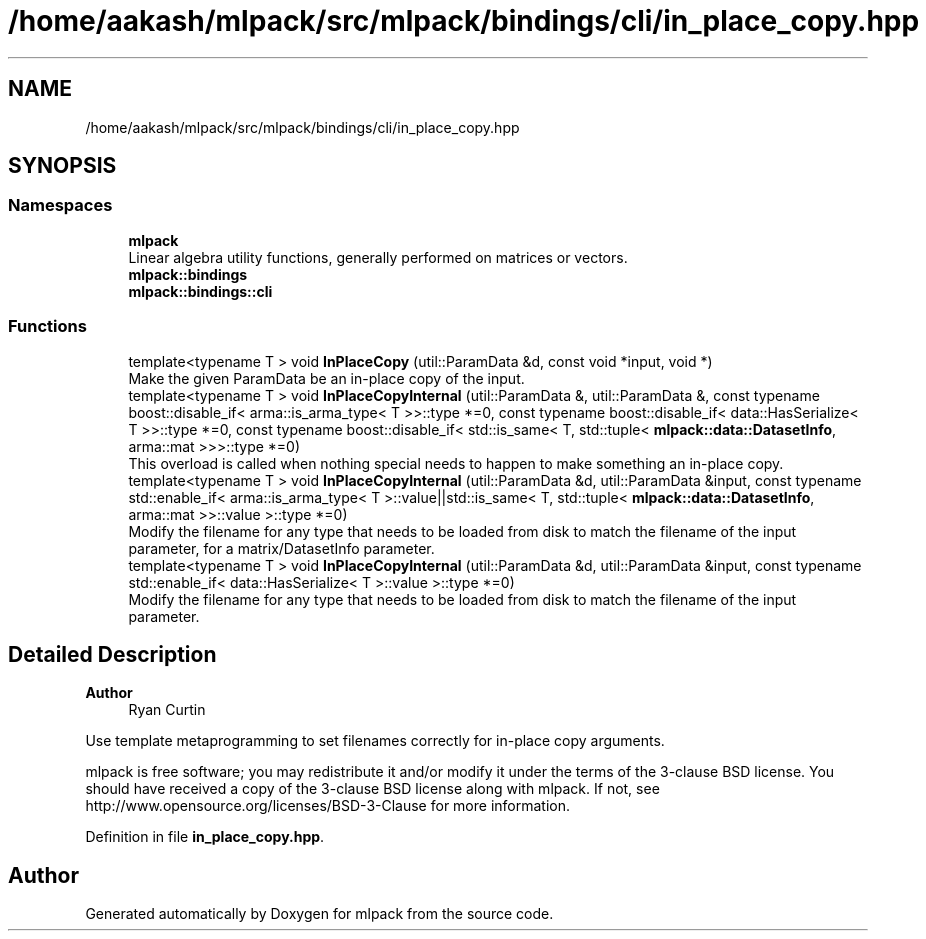 .TH "/home/aakash/mlpack/src/mlpack/bindings/cli/in_place_copy.hpp" 3 "Sun Jun 20 2021" "Version 3.4.2" "mlpack" \" -*- nroff -*-
.ad l
.nh
.SH NAME
/home/aakash/mlpack/src/mlpack/bindings/cli/in_place_copy.hpp
.SH SYNOPSIS
.br
.PP
.SS "Namespaces"

.in +1c
.ti -1c
.RI " \fBmlpack\fP"
.br
.RI "Linear algebra utility functions, generally performed on matrices or vectors\&. "
.ti -1c
.RI " \fBmlpack::bindings\fP"
.br
.ti -1c
.RI " \fBmlpack::bindings::cli\fP"
.br
.in -1c
.SS "Functions"

.in +1c
.ti -1c
.RI "template<typename T > void \fBInPlaceCopy\fP (util::ParamData &d, const void *input, void *)"
.br
.RI "Make the given ParamData be an in-place copy of the input\&. "
.ti -1c
.RI "template<typename T > void \fBInPlaceCopyInternal\fP (util::ParamData &, util::ParamData &, const typename boost::disable_if< arma::is_arma_type< T >>::type *=0, const typename boost::disable_if< data::HasSerialize< T >>::type *=0, const typename boost::disable_if< std::is_same< T, std::tuple< \fBmlpack::data::DatasetInfo\fP, arma::mat >>>::type *=0)"
.br
.RI "This overload is called when nothing special needs to happen to make something an in-place copy\&. "
.ti -1c
.RI "template<typename T > void \fBInPlaceCopyInternal\fP (util::ParamData &d, util::ParamData &input, const typename std::enable_if< arma::is_arma_type< T >::value||std::is_same< T, std::tuple< \fBmlpack::data::DatasetInfo\fP, arma::mat >>::value >::type *=0)"
.br
.RI "Modify the filename for any type that needs to be loaded from disk to match the filename of the input parameter, for a matrix/DatasetInfo parameter\&. "
.ti -1c
.RI "template<typename T > void \fBInPlaceCopyInternal\fP (util::ParamData &d, util::ParamData &input, const typename std::enable_if< data::HasSerialize< T >::value >::type *=0)"
.br
.RI "Modify the filename for any type that needs to be loaded from disk to match the filename of the input parameter\&. "
.in -1c
.SH "Detailed Description"
.PP 

.PP
\fBAuthor\fP
.RS 4
Ryan Curtin
.RE
.PP
Use template metaprogramming to set filenames correctly for in-place copy arguments\&.
.PP
mlpack is free software; you may redistribute it and/or modify it under the terms of the 3-clause BSD license\&. You should have received a copy of the 3-clause BSD license along with mlpack\&. If not, see http://www.opensource.org/licenses/BSD-3-Clause for more information\&. 
.PP
Definition in file \fBin_place_copy\&.hpp\fP\&.
.SH "Author"
.PP 
Generated automatically by Doxygen for mlpack from the source code\&.
